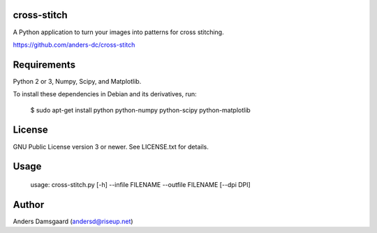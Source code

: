 cross-stitch
------------

A Python application to turn your images into patterns for cross stitching.

https://github.com/anders-dc/cross-stitch

Requirements
------------
Python 2 or 3, Numpy, Scipy, and Matplotlib.

To install these dependencies in Debian and its derivatives, run:

  $ sudo apt-get install python python-numpy python-scipy python-matplotlib

License
-------
GNU Public License version 3 or newer. See LICENSE.txt for details.

Usage
-----

  usage: cross-stitch.py [-h] --infile FILENAME --outfile FILENAME [--dpi DPI]

Author
------
Anders Damsgaard (andersd@riseup.net)
